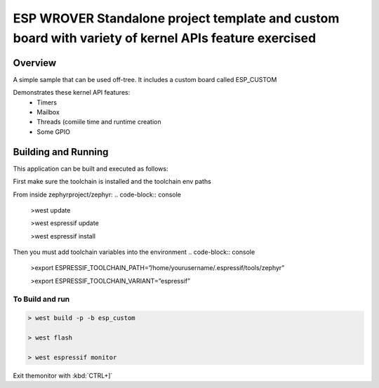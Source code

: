 ESP WROVER Standalone project template and custom board with variety of kernel APIs feature exercised
###########

Overview
********

A simple sample that can be used off-tree. It includes a custom board called ESP_CUSTOM

Demonstrates these kernel API features:
   * Timers
   * Mailbox
   * Threads (comi\ile time and runtime creation
   * Some GPIO


Building and Running
********************

This application can be built and executed as follows:

First make sure the toolchain is installed and the toolchain env paths

From inside zephyrproject/zephyr:
.. code-block:: console
   >west update
   
   >west espressif update
   
   >west espressif install
   
Then you must add toolchain variables into the environment
.. code-block:: console

   >export ESPRESSIF_TOOLCHAIN_PATH=”/home/yourusername/.espressif/tools/zephyr”
   
   >export ESPRESSIF_TOOLCHAIN_VARIANT=”espressif”
   


To Build and run
=============

.. code-block:: console
   
   > west build -p -b esp_custom
   
   > west flash
   
   > west espressif monitor



  
Exit themonitor with  :kbd:`CTRL+]` 
